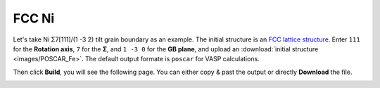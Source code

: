 ===============
FCC Ni
===============

Let's take Ni Σ7[111]/(1 -3 2) tilt grain boundary as an example. The initial structure is an `FCC lattice structure
<shttps://next-gen.materialsproject.org/materials/mp-23?chemsys=Ni>`_. Enter ``111`` for the **Rotation axis**, 
``7`` for the **Σ**, and ``1 -3 0`` for the **GB plane**, and upload an :download:`initial structure <images/POSCAR_Fe>`.
The default output formate is ``poscar`` for VASP calculations.

.. image:: images/Ni_fig1.png
    :width: 800px

Then click **Build**, you will see the following page. You can either copy & past the output or directly **Download** the file.

.. image:: images/Ni_fig2.png
    :width: 800px
